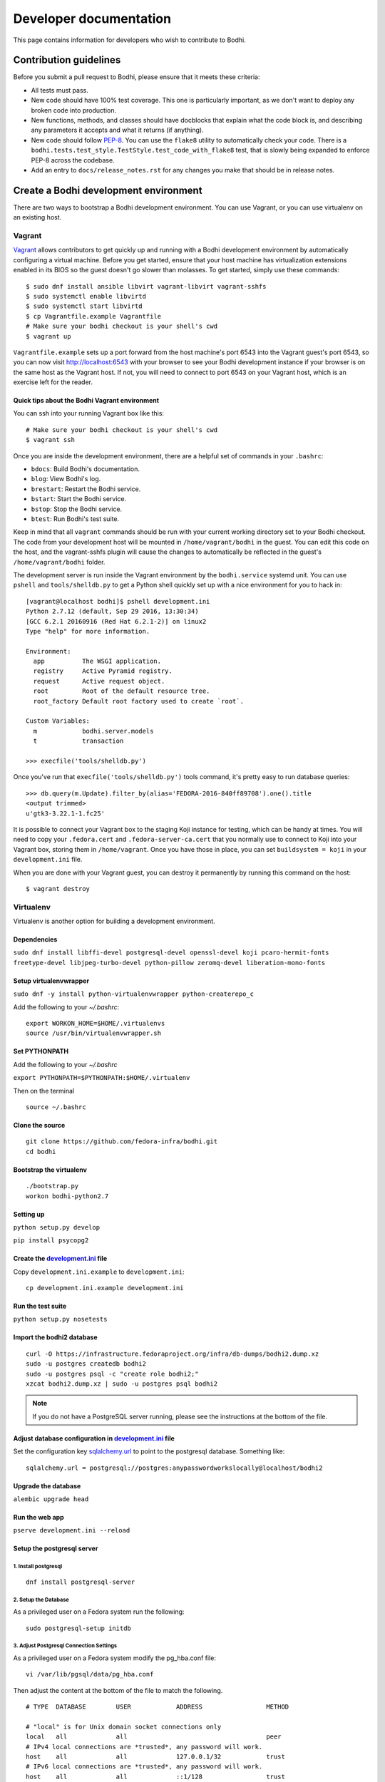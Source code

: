 =======================
Developer documentation
=======================

This page contains information for developers who wish to contribute to Bodhi.


Contribution guidelines
=======================

Before you submit a pull request to Bodhi, please ensure that it meets these criteria:

* All tests must pass.
* New code should have 100% test coverage. This one is particularly important, as we don't want to
  deploy any broken code into production.
* New functions, methods, and classes should have docblocks that explain what the code block is, and
  describing any parameters it accepts and what it returns (if anything).
* New code should follow `PEP-8 <https://www.python.org/dev/peps/pep-0008/>`_. You can use the
  ``flake8`` utility to automatically check your code. There is a
  ``bodhi.tests.test_style.TestStyle.test_code_with_flake8`` test, that is slowly being expanded to
  enforce PEP-8 across the codebase.
* Add an entry to ``docs/release_notes.rst`` for any changes you make that should be in release
  notes.


Create a Bodhi development environment
======================================

There are two ways to bootstrap a Bodhi development environment. You can use Vagrant, or you can use
virtualenv on an existing host.


Vagrant
-------

`Vagrant <https://www.vagrantup.com/>`_ allows contributors to get quickly up and running with a
Bodhi development environment by automatically configuring a virtual machine. Before you get
started, ensure that your host machine has virtualization extensions enabled in its BIOS so the
guest doesn't go slower than molasses. To get started, simply
use these commands::

    $ sudo dnf install ansible libvirt vagrant-libvirt vagrant-sshfs
    $ sudo systemctl enable libvirtd
    $ sudo systemctl start libvirtd
    $ cp Vagrantfile.example Vagrantfile
    # Make sure your bodhi checkout is your shell's cwd
    $ vagrant up

``Vagrantfile.example`` sets up a port forward from the host machine's port 6543 into the Vagrant
guest's port 6543, so you can now visit http://localhost:6543 with your browser to see your Bodhi
development instance if your browser is on the same host as the Vagrant host. If not, you will need
to connect to port 6543 on your Vagrant host, which is an exercise left for the reader.


Quick tips about the Bodhi Vagrant environment
^^^^^^^^^^^^^^^^^^^^^^^^^^^^^^^^^^^^^^^^^^^^^^


You can ssh into your running Vagrant box like this::

    # Make sure your bodhi checkout is your shell's cwd
    $ vagrant ssh

Once you are inside the development environment, there are a helpful set of commands in your
``.bashrc``:

* ``bdocs``: Build Bodhi's documentation.
* ``blog``: View Bodhi's log.
* ``brestart``: Restart the Bodhi service.
* ``bstart``: Start the Bodhi service.
* ``bstop``: Stop the Bodhi service.
* ``btest``: Run Bodhi's test suite.

Keep in mind that all ``vagrant`` commands should be run with your current working directory set to
your Bodhi checkout. The code from your development host will be mounted in ``/home/vagrant/bodhi``
in the guest. You can edit this code on the host, and the vagrant-sshfs plugin will cause the
changes to automatically be reflected in the guest's ``/home/vagrant/bodhi`` folder.

The development server is run inside the Vagrant environment by the ``bodhi.service`` systemd unit.
You can use ``pshell`` and ``tools/shelldb.py`` to get a Python shell quickly set up with a nice
environment for you to hack in::

	[vagrant@localhost bodhi]$ pshell development.ini
	Python 2.7.12 (default, Sep 29 2016, 13:30:34)
	[GCC 6.2.1 20160916 (Red Hat 6.2.1-2)] on linux2
	Type "help" for more information.

	Environment:
	  app          The WSGI application.
	  registry     Active Pyramid registry.
	  request      Active request object.
	  root         Root of the default resource tree.
	  root_factory Default root factory used to create `root`.

	Custom Variables:
	  m            bodhi.server.models
	  t            transaction

	>>> execfile('tools/shelldb.py')

Once you've run that ``execfile('tools/shelldb.py')`` tools command, it's pretty easy to run
database queries::

	>>> db.query(m.Update).filter_by(alias='FEDORA-2016-840ff89708').one().title
	<output trimmed>
	u'gtk3-3.22.1-1.fc25'

It is possible to connect your Vagrant box to the staging Koji instance for testing, which can be
handy at times. You will need to copy your ``.fedora.cert`` and ``.fedora-server-ca.cert`` that you
normally use to connect to Koji into your Vagrant box, storing them in ``/home/vagrant``. Once you
have those in place, you can set ``buildsystem = koji`` in your ``development.ini`` file.

When you are done with your Vagrant guest, you can destroy it permanently by running this command on
the host::

    $ vagrant destroy


Virtualenv
----------

Virtualenv is another option for building a development environment.

Dependencies
^^^^^^^^^^^^
``sudo dnf install libffi-devel postgresql-devel openssl-devel koji pcaro-hermit-fonts freetype-devel libjpeg-turbo-devel python-pillow zeromq-devel liberation-mono-fonts``

Setup virtualenvwrapper
^^^^^^^^^^^^^^^^^^^^^^^
``sudo dnf -y install python-virtualenvwrapper python-createrepo_c``

Add the following to your `~/.bashrc`::

    export WORKON_HOME=$HOME/.virtualenvs
    source /usr/bin/virtualenvwrapper.sh

Set PYTHONPATH
^^^^^^^^^^^^^^

Add the following to your `~/.bashrc`

``export PYTHONPATH=$PYTHONPATH:$HOME/.virtualenv``

Then on the terminal ::

    source ~/.bashrc

Clone the source
^^^^^^^^^^^^^^^^
::

    git clone https://github.com/fedora-infra/bodhi.git
    cd bodhi

Bootstrap the virtualenv
^^^^^^^^^^^^^^^^^^^^^^^^
::

    ./bootstrap.py
    workon bodhi-python2.7

Setting up
^^^^^^^^^^
``python setup.py develop``

``pip install psycopg2``

Create the `development.ini <https://github.com/fedora-infra/bodhi/blob/develop/development.ini.example>`_ file
^^^^^^^^^^^^^^^^^^^^^^^^^^^^^^^^^^^^^^^^^^^^^^^^^^^^^^^^^^^^^^^^^^^^^^^^^^^^^^^^^^^^^^^^^^^^^^^^^^^^^^^^^^^^^^^

Copy ``development.ini.example`` to ``development.ini``:
::

    cp development.ini.example development.ini
    
Run the test suite
^^^^^^^^^^^^^^^^^^
``python setup.py nosetests``

Import the bodhi2 database
^^^^^^^^^^^^^^^^^^^^^^^^^^
::

    curl -O https://infrastructure.fedoraproject.org/infra/db-dumps/bodhi2.dump.xz
    sudo -u postgres createdb bodhi2
    sudo -u postgres psql -c "create role bodhi2;"
    xzcat bodhi2.dump.xz | sudo -u postgres psql bodhi2

.. note:: If you do not have a PostgreSQL server running, please see the
          instructions at the bottom of the file.


Adjust database configuration in `development.ini <https://github.com/fedora-infra/bodhi/blob/develop/development.ini.example>`_ file
^^^^^^^^^^^^^^^^^^^^^^^^^^^^^^^^^^^^^^^^^^^^^^^^^^^^^^^^^^^^^^^^^^^^^^^^^^^^^^^^^^^^^^^^^^^^^^^^^^^^^^^^^^^^^^^^^^^^^^^^^^^^^^^^^^^^^

Set the configuration key
`sqlalchemy.url <https://github.com/fedora-infra/bodhi/blob/02d0a883c156d9a27a4dbac994409ecf726d00a9/development.ini#L413>`_
to point to the postgresql database. Something like:
::

    sqlalchemy.url = postgresql://postgres:anypasswordworkslocally@localhost/bodhi2


Upgrade the database
^^^^^^^^^^^^^^^^^^^^
``alembic upgrade head``


Run the web app
^^^^^^^^^^^^^^^
``pserve development.ini --reload``



Setup the postgresql server
^^^^^^^^^^^^^^^^^^^^^^^^^^^

1. Install postgresql
~~~~~~~~~~~~~~~~~~~~~
::

    dnf install postgresql-server


2. Setup the Database
~~~~~~~~~~~~~~~~~~~~~

As a privileged user on a Fedora system run the following:
::

    sudo postgresql-setup initdb


3. Adjust Postgresql Connection Settings
~~~~~~~~~~~~~~~~~~~~~~~~~~~~~~~~~~~~~~~~

As a privileged user on a Fedora system modify the pg_hba.conf file:
::

    vi /var/lib/pgsql/data/pg_hba.conf

Then adjust the content at the bottom of the file to match the following.

::

  # TYPE  DATABASE        USER            ADDRESS                 METHOD

  # "local" is for Unix domain socket connections only
  local   all             all                                     peer
  # IPv4 local connections are *trusted*, any password will work.
  host    all             all             127.0.0.1/32            trust
  # IPv6 local connections are *trusted*, any password will work.
  host    all             all             ::1/128                 trust

If you need to make other modifications to postgresql please make them now.

4. Start Postgresql
~~~~~~~~~~~~~~~~~~~

As a privileged user on a Fedora system run the following:
::

    sudo systemctl start postgresql.service


Database Schema
---------------

The Bodhi database schema can be seen below.

.. figure:: images/database.png
   :align:  center

   Database schema.



